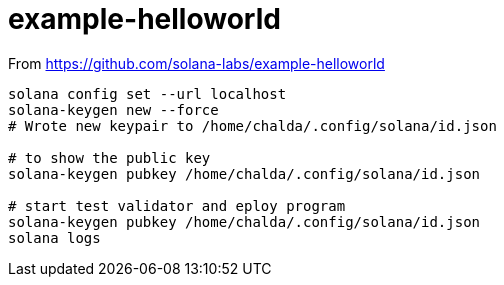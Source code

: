 = example-helloworld

From
https://github.com/solana-labs/example-helloworld

[source,sh]
----
solana config set --url localhost
solana-keygen new --force
# Wrote new keypair to /home/chalda/.config/solana/id.json

# to show the public key
solana-keygen pubkey /home/chalda/.config/solana/id.json

# start test validator and eploy program
solana-keygen pubkey /home/chalda/.config/solana/id.json
solana logs
----

